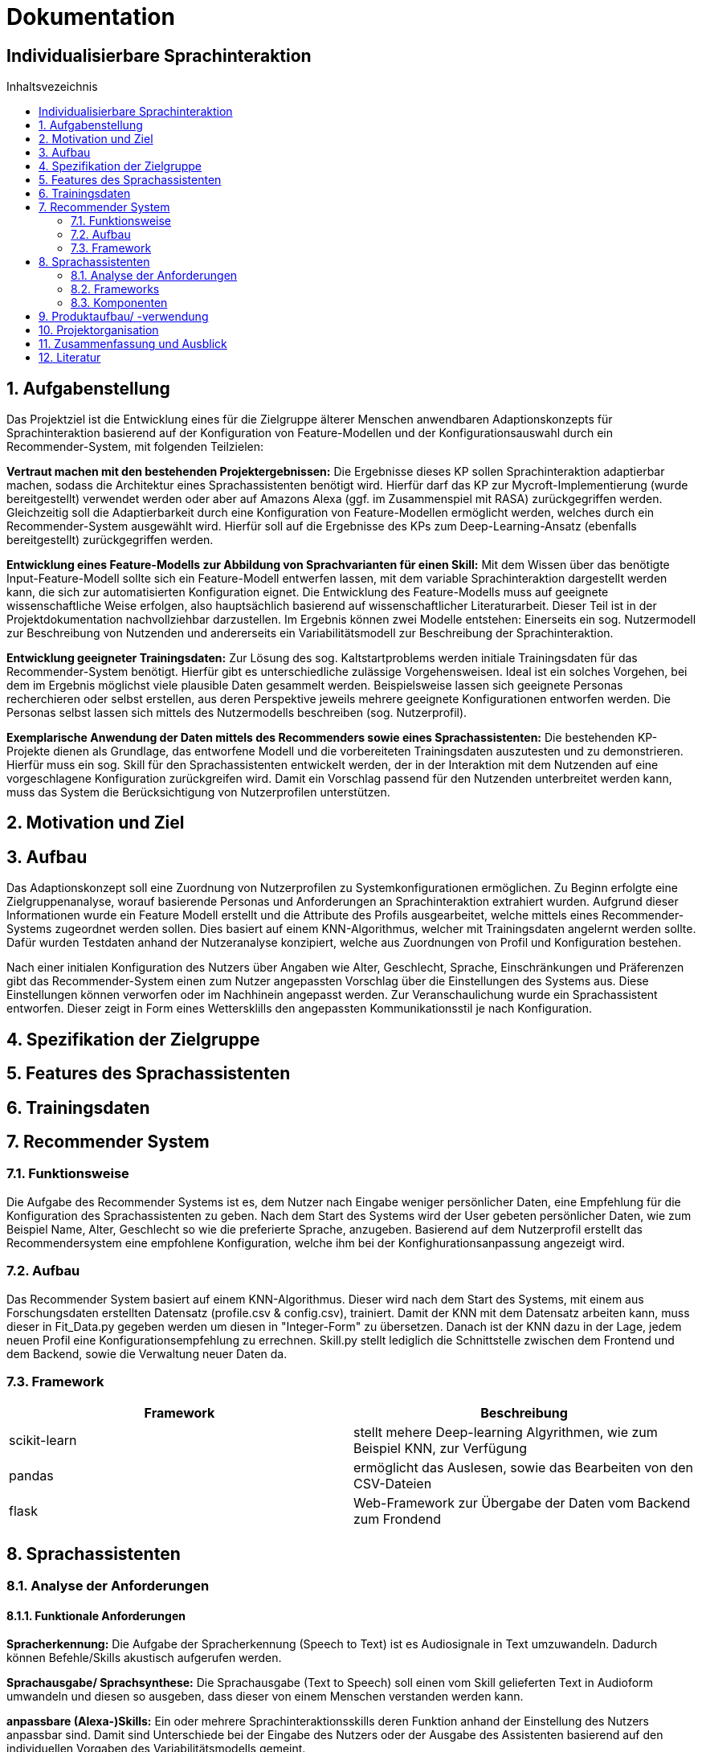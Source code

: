 :toc: macro
:toc-title: Inhaltsvezeichnis
= Dokumentation
:project_name: Individualisierbare Sprachinteraktion

== {project_name}

toc::[]
:numbered:

== Aufgabenstellung
Das Projektziel ist die Entwicklung eines für die Zielgruppe älterer Menschen anwendbaren Adaptionskonzepts für Sprachinteraktion basierend auf der Konfiguration von Feature-Modellen und der Konfigurationsauswahl durch ein Recommender-System, mit folgenden Teilzielen:

*Vertraut machen mit den bestehenden Projektergebnissen:* Die Ergebnisse dieses KP sollen Sprachinteraktion adaptierbar machen, sodass die Architektur eines Sprachassistenten benötigt wird. Hierfür darf das KP zur Mycroft-Implementierung (wurde bereitgestellt) verwendet werden oder aber auf Amazons Alexa (ggf. im Zusammenspiel mit RASA) zurückgegriffen werden. Gleichzeitig soll die Adaptierbarkeit durch eine Konfiguration von Feature-Modellen ermöglicht werden, welches durch ein Recommender-System ausgewählt wird.
Hierfür soll auf die Ergebnisse des KPs zum Deep-Learning-Ansatz (ebenfalls bereitgestellt) zurückgegriffen werden.

*Entwicklung eines Feature-Modells zur Abbildung von Sprachvarianten für einen Skill:* Mit dem Wissen über das benötigte Input-Feature-Modell sollte sich ein Feature-Modell entwerfen lassen, mit dem variable Sprachinteraktion dargestellt werden kann, die sich zur automatisierten Konfiguration eignet. Die Entwicklung des Feature-Modells muss auf geeignete wissenschaftliche Weise erfolgen, also hauptsächlich basierend auf wissenschaftlicher Literaturarbeit. Dieser Teil ist in der Projektdokumentation nachvollziehbar darzustellen. Im Ergebnis können zwei Modelle entstehen: Einerseits ein sog. Nutzermodell zur Beschreibung von Nutzenden und andererseits ein Variabilitätsmodell zur Beschreibung der Sprachinteraktion.

*Entwicklung geeigneter Trainingsdaten:* Zur Lösung des sog. Kaltstartproblems werden initiale Trainingsdaten für das Recommender-System benötigt. Hierfür gibt es unterschiedliche zulässige Vorgehensweisen. Ideal ist ein solches Vorgehen, bei dem im Ergebnis möglichst viele plausible Daten gesammelt werden. Beispielsweise lassen sich geeignete Personas recherchieren oder selbst erstellen, aus deren Perspektive jeweils mehrere geeignete Konfigurationen entworfen werden. Die Personas selbst lassen sich mittels des Nutzermodells beschreiben (sog. Nutzerprofil).

*Exemplarische Anwendung der Daten mittels des Recommenders sowie eines Sprachassistenten:* Die bestehenden KP-Projekte dienen als Grundlage, das entworfene Modell und die vorbereiteten Trainingsdaten auszutesten und zu demonstrieren. Hierfür muss ein sog. Skill für den Sprachassistenten entwickelt werden, der in der Interaktion mit dem Nutzenden auf eine vorgeschlagene Konfiguration zurückgreifen wird. Damit ein Vorschlag passend für den Nutzenden unterbreitet werden kann, muss das System die Berücksichtigung von Nutzerprofilen unterstützen.

== Motivation und Ziel
// aus Forschungsteil übernehmen

== Aufbau
Das Adaptionskonzept soll eine Zuordnung von Nutzerprofilen zu Systemkonfigurationen ermöglichen. Zu Beginn erfolgte eine Zielgruppenanalyse, worauf basierende Personas und Anforderungen an Sprachinteraktion extrahiert wurden. Aufgrund dieser Informationen wurde ein Feature Modell erstellt und die Attribute des Profils ausgearbeitet, welche mittels eines Recommender-Systems zugeordnet werden sollen. Dies basiert auf einem KNN-Algorithmus, welcher mit Trainingsdaten angelernt werden sollte. Dafür wurden Testdaten anhand der Nutzeranalyse konzipiert, welche aus Zuordnungen von Profil und Konfiguration bestehen.

Nach einer initialen Konfiguration des Nutzers über Angaben wie Alter, Geschlecht, Sprache, Einschränkungen und Präferenzen gibt das Recommender-System einen zum Nutzer angepassten Vorschlag über die Einstellungen des Systems aus. Diese Einstellungen können verworfen oder im Nachhinein angepasst werden. Zur Veranschaulichung wurde ein Sprachassistent entworfen. Dieser zeigt in Form eines Wettersklills den angepassten Kommunikationsstil je nach Konfiguration.


== Spezifikation der Zielgruppe
// aus Forschungsteil übernehmen

== Features des Sprachassistenten
// aus Forschungsteil übernehmen

== Trainingsdaten
// aus Forschungsteil übernehmen

== Recommender System
=== Funktionsweise
Die Aufgabe des Recommender Systems ist es, dem Nutzer nach Eingabe weniger persönlicher Daten, eine Empfehlung für die Konfiguration des Sprachassistenten zu geben. 
Nach dem Start des Systems wird der User gebeten persönlicher Daten, wie zum Beispiel Name, Alter, Geschlecht so wie die preferierte Sprache, anzugeben. Basierend auf dem Nutzerprofil erstellt das Recommendersystem eine empfohlene Konfiguration, welche ihm bei der Konfighurationsanpassung angezeigt wird.

=== Aufbau
Das Recommender System basiert auf einem KNN-Algorithmus. Dieser wird nach dem Start des Systems, mit einem aus Forschungsdaten erstellten Datensatz (profile.csv & config.csv), trainiert. Damit der KNN mit dem Datensatz arbeiten kann, muss dieser in Fit_Data.py gegeben werden um diesen in "Integer-Form" zu übersetzen. Danach ist der KNN dazu in der Lage, jedem neuen Profil eine Konfigurationsempfehlung zu errechnen.
Skill.py stellt lediglich die Schnittstelle zwischen dem Frontend und dem Backend, sowie die Verwaltung neuer Daten da.

=== Framework
[%header, cols="1, 1"]
|===

|Framework
|Beschreibung

|scikit-learn
|stellt mehere Deep-learning Algyrithmen, wie zum Beispiel KNN, zur Verfügung

|pandas
|ermöglicht das Auslesen, sowie das Bearbeiten von den CSV-Dateien

|flask
|Web-Framework zur Übergabe der Daten vom Backend zum Frondend

|===

== Sprachassistenten
// Eric, Max
=== Analyse der Anforderungen 
==== Funktionale Anforderungen

*Spracherkennung:* Die Aufgabe der Spracherkennung (Speech to Text) ist es Audiosignale in Text umzuwandeln. Dadurch können Befehle/Skills akustisch aufgerufen werden. 

*Sprachausgabe/ Sprachsynthese:* Die Sprachausgabe (Text to Speech) soll einen vom Skill gelieferten Text in Audioform umwandeln und diesen so ausgeben, dass dieser von einem Menschen verstanden werden kann.  

*anpassbare (Alexa-)Skills:* Ein oder mehrere Sprachinteraktionsskills deren Funktion anhand der Einstellung des Nutzers anpassbar sind. Damit sind Unterschiede bei der Eingabe des Nutzers oder der Ausgabe des Assistenten basierend auf den individuellen Vorgaben des Variabilitätsmodells gemeint. 

*Recommendersystem:* Die Aufgabe des Recommendersystems ist es, nach Eingabe der persönlichen Daten des Nutzers, den Sprachassitenten zu konfigurieren. Die Konfiguration basierd auf den Daten mit denen das System trainiert wurde und den Vorgaben des Variabilitätsmodells. 

*Variabilitätsmodell:* Das Variabilitätsmodell gibt vor welche Einstellungen zusammen oder ausschließend valide sind. Dabei bezieht es sich auf unser Featuremodell und nimmt Eingaben vom Benutzer oder dem Recommendersystem.
 
==== Nichtfunktionale Anforderungen

*Fehlerrate:* Die Fehlerrate sollte sowohl bei der Spracherkennung, als auch bei der Aktivierung (WakeWord/Intervall), möglichst gering sein.

*Skills:* Das Ziel ist es, eigene Skills entwickeln und in den Sprachassistenten einzubauen zu können. Diese Skills sollen dann durch mehere unterschiedliche Ausrufe ausführbar sein. 

*Variable Antworten (Featuremodell):* Die Antworten sollten je nach Nutzer unterschiedlich sein. Diese können nach dem Featuremodell in den folgenden Punkten unterscheiden: Tonlage, Geschlecht, Lautstärke, Geschwindigkeit, Sprache, Sprechweise/ Slang, Komplexität, Dialekt und ob die Ausgabe Motivieren/ Loben soll. 

*Qualität der Sprachausgabe:* Das Ziel der Sprachausgabe ist möglichst nah an ein menschliches Sprachbild ranzukommen und nicht wie ein Computer zu klingen.

=== Frameworks
Recommender System Praktika letztes Semester

=== Komponenten
Alexa

== Produktaufbau/ -verwendung
// Eric, Max

== Projektorganisation 
[%header, cols="1, 1, 1"]
|===
|Sprint
|Deadline
|Beschreibung

|1
|10.11.2022
a| * Analyse der Zielgruppe
   * Einarbeitung in früherer Arbeiten

|2
|15.12.2022
a| * Feature Modell anfangen
   * Anforderungsanalyse Recommender-System

|3
|05.01.2023
a| * Personas erstellen
   * Feature-Modell fertig stellen
   * Beginn Recomender-System

|4
|09.02.2023
a| * Recommender-System fertig stellen
   * Testdaten erstellen

|5
|09.03.2023
a| * Sprachassistenten anfangen
   * Dokumentation ausarbeiten

|6
|23.03.2023
a| * Sprachassistenten fertig stellen
   * Dokumentation finalisieren

|===

== Zusammenfassung und Ausblick
Die Nutzung moderner Technologien bietet sowohl Herausforderungen als auch Möglichkeiten, um den Alltag älterer Menschen zu bereichern. Die vielfältigen und variablen Anforderungen der Senioren erfordern die Möglichkeit das System an ihre Bedürfnisse anzupassen.
Im Rahmen dieser Arbeit wurde dazu ein Adaptionskonzept entwickelt, welches die initiale Konfiguration eines Sprachassistenten anhand eines Nutzerprofils vornimmt. Durch umfassende Recherche wurde eine Nutzeranalyse vollzogen, anhand derer Anforderungen an einen Sprachassistenten abgeleitet werden konnten. Diese fokussierten sich besonders auf den Ausgleich der häufig schwindenden auditiven Wahrnehmung sowie dem Rückgang kognitiver Funktionen.  Das entstandene Feature-Modell gruppiert die verschiedenen Merkmale in Teilbäume für Stimme, Spracheigenschaften und Kommunikationsstil. Zusätzlich dazu wurde ein Nutzerprofil erstellt, welches zuordnungsrelevante Charakteristika des Nutzers erfasst.
Die Zuordnung von Profilen zu Konfigurationen erfolgt mittels eines Recommender-Systems, basierend auf dem KNN-Algorithmus. Um diesen Anzulernen wurden Testdaten erstellt, welche die Ergebnisse der Nutzeranalyse aufgegriffen, um konkrete Zuordnungen zwischen Charakteristika (beispielsweise ein verringertes Hörvermögen) und Feature (der Tonlage) einzubeziehen. Da nicht für jede Teilkonfiguration eine konkrete Zuordnung zu einer Anforderung belegt werden konnte, wurde eine Default Konfiguration erstellt, welche die allgemeingültigste Auswahl realisiert. Die Veranschaulichung erfolgte über einen Sprachskill welcher seinen Kommunikationsstil je nach Konfiguration anpasst.

Da die bisherige Zuordnung des Recommender-Systems auf recherchierten Daten basiert, sollte dies durch eine Nutzerstudie evaluiert und weiterentwickelt werden. Mittels empirischer Daten könnte zum einen eine präzisere Zuordnung von Profil und Konfiguration realisiert werden, zudem würde es eine Überprüfung und eventuelle Anpassung der Features ermöglichen.  Aufbauend darauf könnte das Konzept auf verschiedene moderne Technologien erweitert werden, um Senioren den Umgang mit diesen zu erleichtern.
 
== Literatur
// aus Forschungsteil übernehmen
